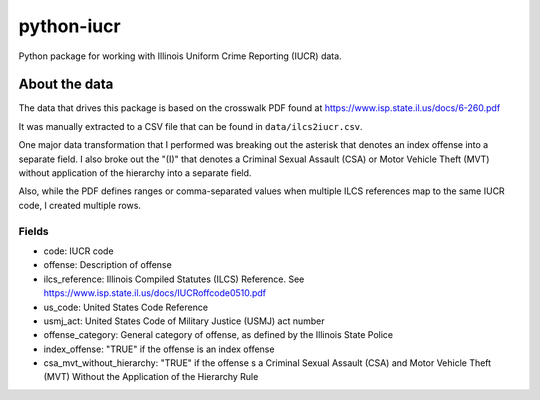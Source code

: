 ===========
python-iucr
===========

Python package for working with Illinois Uniform Crime Reporting (IUCR) data. 

About the data
==============

The data that drives this package is based on the crosswalk PDF found at https://www.isp.state.il.us/docs/6-260.pdf

It was manually extracted to a CSV file that can be found in ``data/ilcs2iucr.csv``.

One major data transformation that I performed was breaking out the asterisk that denotes an index offense into a separate field.  I also broke out the "(I)" that denotes a Criminal Sexual Assault (CSA) or Motor Vehicle Theft (MVT) without application of the hierarchy into a separate field.

Also, while the PDF defines ranges or comma-separated values when multiple ILCS references map to the same IUCR code, I created multiple rows.

Fields
------

* code: IUCR code
* offense: Description of offense
* ilcs_reference: Illinois Compiled Statutes (ILCS) Reference.  See https://www.isp.state.il.us/docs/IUCRoffcode0510.pdf
* us_code: United States Code Reference
* usmj_act: United States Code of Military Justice (USMJ) act number
* offense_category: General category of offense, as defined by the Illinois State Police
* index_offense: "TRUE" if the offense is an index offense  
* csa_mvt_without_hierarchy: "TRUE" if the offense s a Criminal Sexual Assault (CSA) and Motor Vehicle Theft (MVT) Without the Application of the Hierarchy Rule
